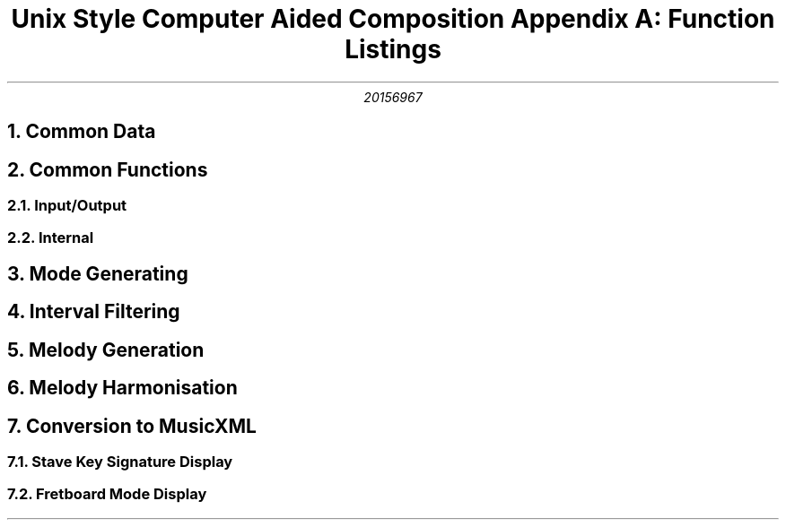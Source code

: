 .TL
Unix Style Computer Aided Composition 

Appendix A: Function Listings
.AU
20156967 
.NH 1
Common Data
.LP
.TS
center;
c c .
Data	Encoding
_
Pitch	Int
Interval	Int
Degree	Int
Scale	\[ci][Interval]
Mode	(Scale, Degree)
Root	Pitch
Key	(Root, Mode)
Chord	[Pitch]
Line	[Pitch]
Harmony	[Line]
Alteration	Int
.TE
.NH 1
Common Functions
.NH 2
Input/Output
.LP
.TS
center;
l lx .
Function	Description
_
read_accidental(a)	Return encoded alteration a
read_note(p)	Return encoded natural pitch p
read_tone(p, a)	Return encoded pitch p with alteration a
read_mode(m)	Return encoded mode m
init_key_field(k, i)	T{
Initialise all cells of M\[mu]N matrix k with value i where M is number of pitches and N is number of major scale modes
T}
read_key_list(k, x)	For each key(root, mode) read from STDIN set k[root][mode] to x
print_matching_keys(k, x)	For each k[root][mode] equal to x print key(root, mode)
is_accidental(p)	Returns true if the decoding of p requires a sharp or flat else returns false
is_correct_accidental(k, a)	Returns true if the decoding of key k can be represented using accidental a
get_correct_accidental(k)	Returns an accidental which the decoding of key k can be written using
print_note(a, p)	Print decoding of pitch p using accidental a
.TE
.NH 2
Internal
.LP
.TS
center;
l lx .
Function	Description
_
clock_mod(x, m)	T{
Returns a member of {0..m} congruent to x where x may be positive or negative
T}
step(d, k)	T{
Returns the pitch one step up from degree in key
T}
calc_degree(p, k)	T{
Returns the degree of pitch p in the context of key k
T}
is_diatonic(p, k)	T{
Returns true if pitch p is in key k, false otherwise
T}
apply_steps(d, k, s)	T{
Returns the pitch s steps from degree d in key k where s may be positive or negative
T}
min_tone_diff(p, q)	T{
Returns the minimum pitch difference between pitches p and q in semitones
T}
.TE
.NH 1
Mode Generating
.LP
.TS
center;
l lx .
Function	Description
_
check_relative_modes(r, k)	T{
For all k[root][mode] in matrix k which are relative to key r, increment the cell value
T}
process_notes(n, k)	T{
For each pitch in list n call check_relative_modes(key(note,m), k) for each mode m
T}
.TE
.NH 1
Interval Filtering
.LP
.TS
center;
l lx .
Function	Description
_
degree_val(d, m)	T{
Return the interval between the first and degree d in mode m of the major scale in semitones
T}
correct_alteration(d, m, a)	T{
Returns true if the interval between the first and degree d in mode m is different to the
corresponding interval in the major scale
T}
.TE
.NH 1
Melody Generation
.LP
.TS
center;
l lx .
Function	Description
_
count_scale_steps(k, start, end)	Return the steps it takes to reach pitch end from pitch start in key k
generate_line(len, tones, k)	T{
Returns a melody line of length len using pitches from list tones as a skeleton and filled out with pitches from key k
T}
.TE
.NH 1
Melody Harmonisation
.LP
.TS
center;
l lx .
Function	Description
_
is_primary_degree(p, k)	Return true if pitch p is degree 1, 4 or 5 in key k else returns false 
add_middle_note(b, m, k)	T{
Return the pitch x such that the chord made up of pitch b in the bass, pitch x in the middle and pitch m in the melody forms the most complete chord possible in key k
T}
generate_middle_line(b, m, k)	T{
Return a line between the bass line b and melody line m that would such that they would be harmonious together in the key k
T}
pick_primary_chord(d)	T{
Return a primary chord degree which melody degree d is a part of
T}
faulty_note(b, m, k)	T{
Return the number of faults incurred by having bass pitch b with melody pitch m in key k
T}
count_faults(b, m, k)	T{
Return the number of faults incurred by having the bass line b with melody line m in key k
T}
alt_chord_choice(c, d)	T{
Return another primary chord degree other than c which degree d is a part of if possible, otherwise return degree c
T}
improve_bass_line(b, m, k)	T{
Returns an improved version of a simple bass line b using melody line m and key k as context
T}
generate_bass_line(m, k)	T{
Returns a simple bass line to work with melody line m in key k
T}
.TE
.NH 1
Conversion to MusicXML
.LP
.TS
center;
l lx .
Function	Description
_
write_headers()	Print MusicXML headers
write_part_def(i, n)	Print the definition for a part with name n and ID i
write_part_line(i, l, o, c)	T{
Print the MusicXML representation of line l with ID i in octave o using clef c
T}
.TE
.NH 2
Stave Key Signature Display
.LP
.TS
center;
l lx .
Function	Description
_
spacing(a, l)	T{
Returns the indent as a number of spaces required for correct placement of accidental a on stave line l
T}
print_key_sig(a, l)	T{
Prints the key signature on a stave to the terminal where p is a list of flags defining which lines should be altered and a is the alteration which should be applied if so
T}
note_status(a, n)	T{
Returns a list of flags representing which lines should be altered using accidental a to represent
the key signature with n instances of accidental a
T}
is_flat_key(k)	T{
Returns true if key k must be represented using flats rather than sharps, otherwise returns false
T}
calc_accidentals(a, k)	T{
Returns the number of accidentals of type a which must be used to represent key k
T}
relative_ionian(k)	T{
Return the root pitch of the relative Ionian for key k
T}
note_to_cf(p)	T{
Returns the number of sequential perfect fifth steps pitch p is from the pitch C
T}
.TE
.NH 2
Fretboard Mode Display
.LP
.TS
center;
l lx .
Function	Description
_
write_string(k)	Return a single guitar string representation of key k
note_to_fret(p)	Return the guitar fret which pitch p lies on a guitar E string
.TE
